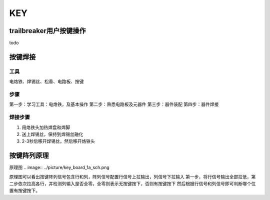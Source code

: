 KEY
==================

.. 按键
  1. trailbreaker 用户按键使用，按下按键打印按键被按下信息
  2. 按键阵列焊接，直插式按键，作为焊接教学入门
  3. 按键阵列原理
  4. Python读取按键位置

trailbreaker用户按键操作
-----------------------
todo

按键焊接
-------------
工具
..........
电烙铁、焊锡丝、松香、电路板、按键

步骤
..........
第一步：学习工具：电烙铁，及基本操作
第二步：熟悉电路板及元器件
第三步：器件装配
第四步：器件焊接

焊接步骤
..........
1. 用烙铁头加热焊盘和焊脚
2. 送上焊锡丝，保持到焊锡丝融化
3. 2-3秒后移开焊锡丝，然后移开烙铁头

按键阵列原理
-----------------------
原理图
.. image:: ../picture/key_board_1a_sch.png

原理图可以看出按键阵列信号包含行和列，阵列信号配置行信号上拉输出，列信号下拉输入
第一步，将行信号输出全部拉低，第二步依次拉高各行，并检测列输入是否全零，全零则表示无按键按下，否则有按键按下
然后根据行信号和列信号即可判断哪个位置有按键按下。

